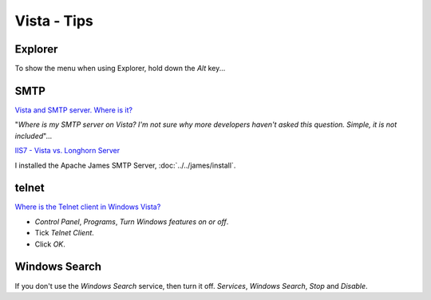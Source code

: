 Vista - Tips
************

Explorer
========

To show the menu when using Explorer, hold down the *Alt* key...

SMTP
====

`Vista and SMTP server. Where is it?`_

"*Where is my SMTP server on Vista?  I'm not sure why more developers haven't
asked this question.  Simple, it is not included*"...

`IIS7 - Vista vs. Longhorn Server`_

I installed the Apache James SMTP Server, :doc:`../../james/install`.

telnet
======

`Where is the Telnet client in Windows Vista?`_

- *Control Panel*, *Programs*, *Turn Windows features on or off*.
- Tick *Telnet Client*.
- Click *OK*.

Windows Search
==============

If you don't use the *Windows Search* service, then turn it off.  *Services*,
*Windows Search*, *Stop* and *Disable*.



.. _`Vista and SMTP server. Where is it?`: http://weblogs.asp.net/steveschofield/archive/2006/12/19/iis7-post-23-vista-and-smtp-server-where-is-it.aspx
.. _`IIS7 - Vista vs. Longhorn Server`: http://blogs.iis.net/bills/archive/2006/09/18/IIS7-_2D00_-Vista-vs.-Longhorn-Server.aspx
.. _`Where is the Telnet client in Windows Vista?`: http://windowsitpro.com/article/articleid/93952/where-is-the-telnet-client-in-windows-vista.html

